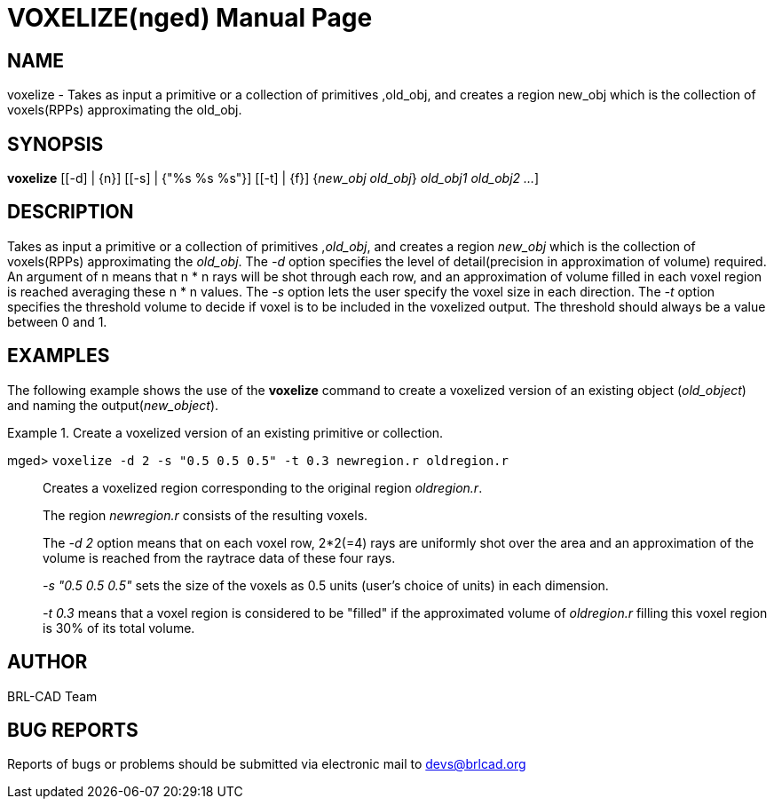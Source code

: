 = VOXELIZE(nged)
BRL-CAD Team
:doctype: manpage
:man manual: BRL-CAD User Commands
:man source: BRL-CAD
:page-layout: base

== NAME

voxelize - Takes as input a primitive or a collection of primitives ,old_obj, and creates a region  new_obj which is the collection of voxels(RPPs) approximating the old_obj.
   

== SYNOPSIS

*[cmd]#voxelize#*  [[-d] | {n}] [[-s] | {"%s %s %s"}] [[-t] | {f}] {[rep]_new_obj old_obj_} [[rep]_old_obj1 old_obj2 ..._]

== DESCRIPTION

Takes as input a primitive or a collection of primitives ,__old_obj__, and creates a region _new_obj_ which is the collection of voxels(RPPs) approximating the __old_obj__. The _-d_ option specifies the level of detail(precision in approximation of volume) required. An argument of n means that n * n rays will be shot through each row, and an approximation of volume filled in  each voxel region is reached averaging these n * n values. The _-s_ option lets the user specify the voxel size in each direction. The _-t_ option specifies the threshold volume to decide if voxel is to be included in the voxelized output. The threshold should always be a value between 0 and 1.

== EXAMPLES

The following example shows the use of the *[cmd]#voxelize#*  command to create a voxelized version of an existing object (__old_object__) and naming the output(__new_object__). 

.Create a voxelized version of an existing primitive or collection.
====

[prompt]#mged># [ui]`voxelize -d 2 -s "0.5 0.5 0.5" -t 0.3 newregion.r oldregion.r` ::
Creates a voxelized region corresponding to the original region __oldregion.r__. 
+
The region _newregion.r_ consists of the resulting voxels.
+
The _-d 2_ option means that on each voxel row, 2*2(=4) rays are uniformly shot over the area and an approximation of the volume is reached from the raytrace data of these four rays.
+
_-s "0.5 0.5 0.5"_ sets the size of the voxels as 0.5 units (user's choice of units) in each dimension.
+
_-t 0.3_ means that a voxel region is considered to be "filled" if the approximated volume of _oldregion.r_ filling this voxel region is 30% of its total volume.
====

== AUTHOR

BRL-CAD Team

== BUG REPORTS

Reports of bugs or problems should be submitted via electronic mail to mailto:devs@brlcad.org[]
